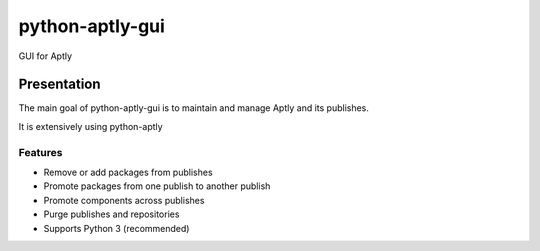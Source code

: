 ============
python-aptly-gui
============

GUI for Aptly

Presentation
=========

The main goal of python-aptly-gui is to maintain and manage Aptly and its publishes.

It is extensively using python-aptly

Features
--------

- Remove or add packages from publishes

- Promote packages from one publish to another publish

- Promote components across publishes

- Purge publishes and repositories

- Supports Python 3 (recommended)

